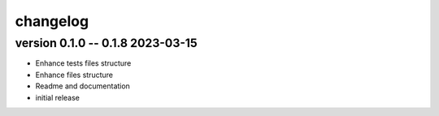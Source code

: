 =========
changelog
=========

version 0.1.0 -- 0.1.8 2023-03-15
-------------------------

* Enhance tests files structure
* Enhance files structure
* Readme and documentation
* initial release
